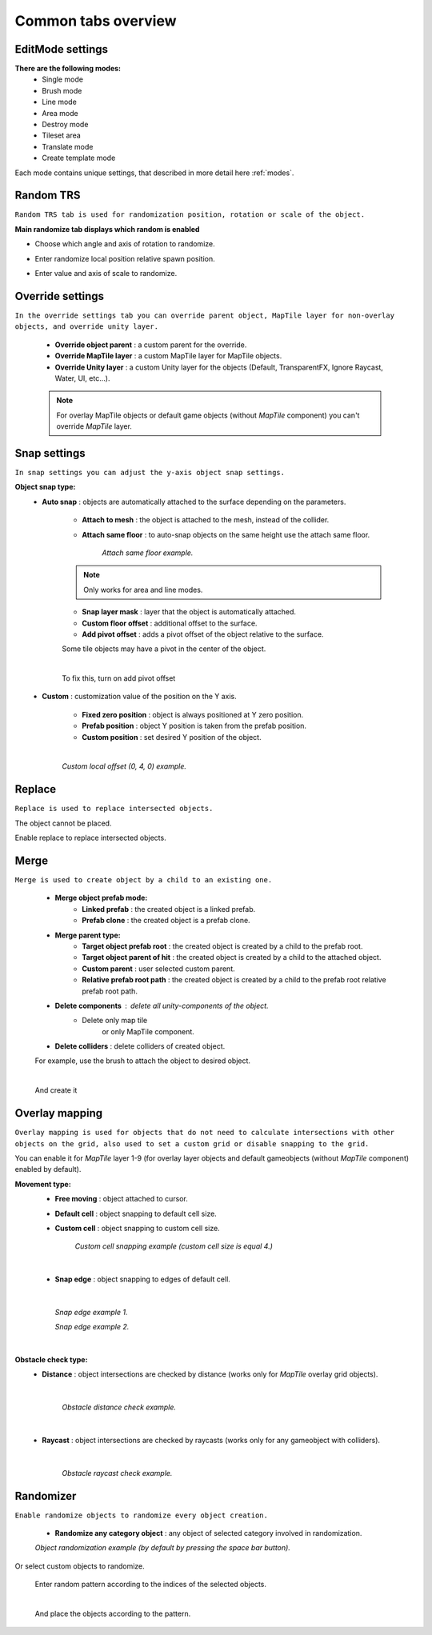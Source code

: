 .. _tabs:

********************
Common tabs overview
********************

EditMode settings
=================


**There are the following modes:**
	* Single mode
	* Brush mode
	* Line mode
	* Area mode
	* Destroy mode
	* Tileset area
	* Translate mode
	* Create template mode
	
Each mode contains unique settings, that described in more detail here :ref:`modes`.

Random TRS
==========

``Random TRS tab is used for randomization position, rotation or scale of the object.``


**Main randomize tab displays which random is enabled**

.. image:: images/tabs/RandomTab/RandomTab1.png

* Choose which angle and axis of rotation to randomize.
	.. image:: images/tabs/RandomTab/RandomTab2.png
	
* Enter randomize local position relative spawn position.
	.. image:: images/tabs/RandomTab/RandomTab3.png

* Enter value and axis of scale to randomize.
	.. image:: images/tabs/RandomTab/RandomTab4.png

Override settings
=================

``In the override settings tab you can override parent object, MapTile layer for non-overlay objects, and override unity layer.``

	.. image:: images/tabs/OverrideTab/OverrideTab1.png

	* **Override object parent** : a custom parent for the override.
	* **Override MapTile layer** : a custom MapTile layer for MapTile objects.
	* **Override Unity layer** : a custom Unity layer for the objects (Default, TransparentFX, Ignore Raycast, Water, UI, etc...).

	.. image:: images/tabs/OverrideTab/OverrideTab2.png

	.. note::
		For overlay MapTile objects or default game objects (without `MapTile` component) you can't override `MapTile` layer.

Snap settings
=============

``In snap settings you can adjust the y-axis object snap settings.``

.. image:: images/tabs/SnapTab/SnapTab1.png

**Object snap type:**
	* **Auto snap** : objects are automatically attached to the surface depending on the parameters.

		.. image:: images/tabs/SnapTab/SnapTab2.png

		* **Attach to mesh** : the object is attached to the mesh, instead of the collider.
		* **Attach same floor** : to auto-snap objects on the same height use the attach same floor.
			
			.. image:: images/tabs/SnapTab/SnapTab3.png		
				:width: 49 %			
			
			.. image:: images/tabs/SnapTab/SnapTab4.png
				:width: 49 %				
			`Attach same floor example.`
					
		.. note::
			Only works for area and line modes.

		
		* **Snap layer mask** : layer that the object is automatically attached.
		* **Custom floor offset** : additional offset to the surface.
		* **Add pivot offset** : adds a pivot offset of the object relative to the surface.
		
		.. image:: images/tabs/SnapTab/SnapTab5.png		
		Some tile objects may have a pivot in the center of the object.
	
		|	
		.. image:: images/tabs/SnapTab/SnapTab6.png		
		To fix this, turn on add pivot offset

	* **Custom** : customization value of the position on the Y axis.

		.. image:: images/tabs/SnapTab/SnapTab7.png

		* **Fixed zero position** : object is always positioned at Y zero position.
		* **Prefab position** : object Y position is taken from the prefab position.
		* **Custom position** : set desired Y position of the object.
		
		|
		.. image:: images/tabs/SnapTab/SnapTab8.png
		`Custom local offset (0, 4, 0) example.`

Replace
=======

``Replace is used to replace intersected objects.``

.. image:: images/tabs/ReplaceTab/ReplaceTab1.png

The object cannot be placed.

.. image:: images/tabs/ReplaceTab/ReplaceTab2.png

Enable replace to replace intersected objects.

.. image:: images/tabs/ReplaceTab/ReplaceTab3.png

	* Replace layer type
	
		.. image:: images/tabs/ReplaceTab/ReplaceTab4.png
	
		* **Object layer** : replace objects only on the same object layer.
		
		.. image:: images/tabs/ReplaceTab/ReplaceTab5.png
		
		* **Custom layers**
			* **Replace map tile layer** : replace objects only on the selected layers.
			* **Include object layer**

Merge
=====

``Merge is used to create object by a child to an existing one.``

	.. image:: images/tabs/MergeTab/MergeTab1.png

	.. image:: images/tabs/MergeTab/MergeTab2.png
	
	* **Merge object prefab mode:**
		* **Linked prefab** : the created object is a linked prefab.
		* **Prefab clone** : the created object is a prefab clone.
		
	.. image:: images/tabs/MergeTab/MergeTab3.png
	
	* **Merge parent type:**
		* **Target object prefab root** : the created object is created by a child to the prefab root.		
		* **Target object parent of hit** : the created object is created by a child to the attached object.
		* **Custom parent**	: user selected custom parent.
		* **Relative prefab root path** : the created object is created by a child to the prefab root relative prefab root path.
	* **Delete components** : delete all unity-components of the object.
			* Delete only map tile 
				or only MapTile component.
			
	* **Delete colliders** : delete colliders of created object.
	
	.. image:: images/tabs/MergeTab/MergeTab4.png
	For example, use the brush to attach the object to desired object.

	|
	.. image:: images/tabs/MergeTab/MergeTab5.png
	And create it

Overlay mapping
===============
 
``Overlay mapping is used for objects that do not need to calculate intersections with other objects on the grid, also used to set a custom grid or disable snapping to the grid.``
 
.. image:: images/tabs/OverlayTab/OverlayTab1.png

You can enable it for `MapTile` layer 1-9 (for overlay layer objects and default gameobjects (without `MapTile` component) enabled by default).

.. image:: images/tabs/OverlayTab/OverlayTab2.png

	.. note::
		For overlay `MapTile` objects and `non-MapTile` object overlay mapping enabled by default.

.. image:: images/tabs/OverlayTab/OverlayTab3.png

**Movement type:**
	* **Free moving** :	object attached to cursor.	
	* **Default cell** : object snapping to default cell size.
	* **Custom cell** : object snapping to custom cell size.
	
		.. image:: images/tabs/OverlayTab/OverlayTab4.png
		`Custom cell snapping example (custom cell size is equal 4.)` 
	|
	
	* **Snap edge** : object snapping to edges of default cell.
	
	|
	
		.. image:: images/tabs/OverlayTab/OverlayTab5.png		
		`Snap edge example 1.` 
		
		.. image:: images/tabs/OverlayTab/OverlayTab6.png
		`Snap edge example 2.` 
	|
	
	.. image:: images/tabs/OverlayTab/OverlayTab7.png
	
**Obstacle check type:**
	* **Distance** : object intersections are checked by distance (works only for `MapTile` overlay grid objects).
	
		|
		
		.. image:: images/tabs/OverlayTab/OverlayTabObstacleExample2.png
		`Obstacle distance check example.` 
		
		|
		
	* **Raycast** : object intersections are checked by raycasts (works only for any gameobject with colliders).
	
		|
		
		.. image:: images/tabs/OverlayTab/OverlayTabObstacleExample1.png
		`Obstacle raycast check example.` 


Randomizer
==========

``Enable randomize objects to randomize every object creation.``

	.. image:: images/tabs/RandomizerTab/RandomizerTab1.png

	* **Randomize any category object** : any object of selected category involved in randomization.

	.. image:: images/tabs/RandomizerTab/RandomizerTab2.png
	
	.. image:: images/tabs/RandomizerTab/RandomizerExample1.png
	`Object randomization example (by default by pressing the space bar button).` 

Or select custom objects to randomize.
	
	.. image:: images/tabs/RandomizerTab/RandomizerTab3.png
	Enter random pattern according to the indices of the selected objects.

	|
	.. image:: images/tabs/RandomizerTab/RandomizerTab4.png	
	And place the objects according to the pattern.